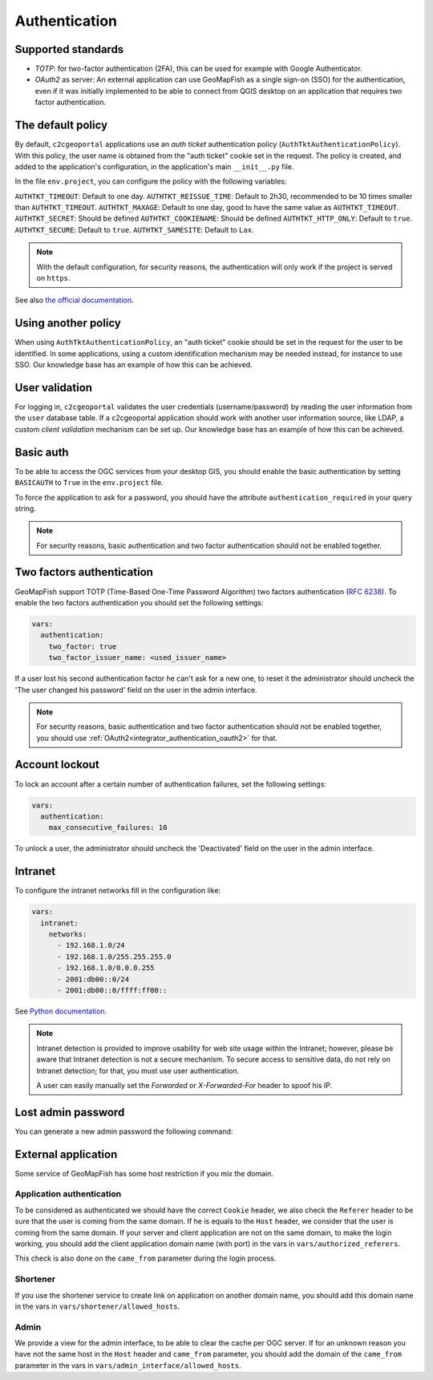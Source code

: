 Authentication
--------------

~~~~~~~~~~~~~~~~~~~
Supported standards
~~~~~~~~~~~~~~~~~~~

- `TOTP`: for two-factor authentication (2FA), this can be used for example with Google Authenticator.
- `OAuth2` as server: An external application can use GeoMapFish as a single sign-on (SSO) for the
  authentication, even if it was initially implemented to be able to connect from QGIS desktop on an
  application that requires two factor authentication.

~~~~~~~~~~~~~~~~~~
The default policy
~~~~~~~~~~~~~~~~~~

By default, ``c2cgeoportal`` applications use an *auth ticket* authentication
policy (``AuthTktAuthenticationPolicy``). With this policy, the user name is
obtained from the "auth ticket" cookie set in the request.
The policy is created, and added to the application's configuration, in the
application's main ``__init__.py`` file.

In the file ``env.project``, you can configure the policy with the following variables:

``AUTHTKT_TIMEOUT``: Default to one day.
``AUTHTKT_REISSUE_TIME``: Default to 2h30, recommended to be 10 times smaller than ``AUTHTKT_TIMEOUT``.
``AUTHTKT_MAXAGE``: Default to one day, good to have the same value as ``AUTHTKT_TIMEOUT``.
``AUTHTKT_SECRET``: Should be defined
``AUTHTKT_COOKIENAME``: Should be defined
``AUTHTKT_HTTP_ONLY``: Default to ``true``.
``AUTHTKT_SECURE``: Default to ``true``.
``AUTHTKT_SAMESITE``: Default to ``Lax``.

.. note::

   With the default configuration, for security reasons, the authentication will only work if the project is
   served on ``https``.

See also `the official documentation <https://docs.pylonsproject.org/projects/pyramid/en/latest/api/authentication.html#pyramid.authentication.AuthTktAuthenticationPolicy>`_.


~~~~~~~~~~~~~~~~~~~~
Using another policy
~~~~~~~~~~~~~~~~~~~~

When using ``AuthTktAuthenticationPolicy``, an "auth ticket" cookie should be
set in the request for the user to be identified. In some applications, using
a custom identification mechanism may be needed instead, for instance to use SSO.
Our knowledge base has an example of how this can be achieved.

~~~~~~~~~~~~~~~
User validation
~~~~~~~~~~~~~~~

For logging in, ``c2cgeoportal`` validates the user credentials
(username/password) by reading the user information from the ``user`` database
table. If a c2cgeoportal application should work with another user information
source, like LDAP, a custom *client validation* mechanism can be set up.
Our knowledge base has an example of how this can be achieved.

~~~~~~~~~~
Basic auth
~~~~~~~~~~

To be able to access the OGC services from your desktop GIS, you should enable the basic authentication
by setting ``BASICAUTH`` to ``True`` in the ``env.project`` file.

To force the application to ask for a password, you should have the attribute ``authentication_required``
in your query string.

.. note::

   For security reasons, basic authentication and two factor authentication should not be enabled together.

~~~~~~~~~~~~~~~~~~~~~~~~~~
Two factors authentication
~~~~~~~~~~~~~~~~~~~~~~~~~~

GeoMapFish support TOTP (Time-Based One-Time Password Algorithm) two factors authentication
(`RFC 6238 <https://tools.ietf.org/html/rfc6238>`_).
To enable the two factors authentication you should set the following settings:

.. code:: yaml

   vars:
     authentication:
       two_factor: true
       two_factor_issuer_name: <used_issuer_name>

If a user lost his second authentication factor he can't ask for a new one, to reset it the administrator
should uncheck the 'The user changed his password' field on the user in the admin interface.

.. note::

   For security reasons, basic authentication and two factor authentication should not be enabled together,
   you should use :ref:`OAuth2<integrator_authentication_oauth2>` for that.

~~~~~~~~~~~~~~~
Account lockout
~~~~~~~~~~~~~~~

To lock an account after a certain number of authentication failures, set the following settings:

.. code:: yaml

   vars:
     authentication:
       max_consecutive_failures: 10

To unlock a user, the administrator should uncheck the 'Deactivated' field on the user in the
admin interface.

~~~~~~~~
Intranet
~~~~~~~~

To configure the intranet networks fill in the configuration like:

.. code:: yaml

   vars:
     intranet:
       networks:
         - 192.168.1.0/24
         - 192.168.1.0/255.255.255.0
         - 192.168.1.0/0.0.0.255
         - 2001:db00::0/24
         - 2001:db00::0/ffff:ff00::

See `Python documentation <https://docs.python.org/3.4/library/ipaddress.html#ipaddress.IPv4Network>`_.

.. note::

   Intranet detection is provided to improve usability for web site usage within the Intranet;
   however, please be aware that Intranet detection is not a secure mechanism. To secure access to sensitive
   data, do not rely on Intranet detection; for that, you must use user authentication.

   A user can easily manually set the `Forwarded` or `X-Forwarded-For` header to spoof his IP.

~~~~~~~~~~~~~~~~~~~
Lost admin password
~~~~~~~~~~~~~~~~~~~

You can generate a new admin password the following command:

.. argparse::
   :ref: c2cgeoportal_geoportal.scripts.manage_users.get_argparser
   :prog: docker compose exec geoportal manage-users

~~~~~~~~~~~~~~~~~~~~
External application
~~~~~~~~~~~~~~~~~~~~

Some service of GeoMapFish has some host restriction if you mix the domain.

Application authentication
~~~~~~~~~~~~~~~~~~~~~~~~~~

To be considered as authenticated we should have the correct ``Cookie`` header,
we also check the ``Referer`` header to be sure that the user is coming from the same domain.
If he is equals to the ``Host`` header, we consider that the user is coming from the same domain.
If your server and client application are not on the same domain, to make the login working,
you should add the client application domain name (with port) in the vars in ``vars/authorized_referers``.

This check is also done on the ``came_from`` parameter during the login process.

Shortener
~~~~~~~~~

If you use the shortener service to create link on application on another domain name, you should add
this domain name in the vars in ``vars/shortener/allowed_hosts``.

Admin
~~~~~

We provide a view for the admin interface, to be able to clear the cache per OGC server.
If for an unknown reason you have not the same host in the ``Host`` header and ``came_from`` parameter, you should
add the domain of the ``came_from`` parameter in the vars in ``vars/admin_interface/allowed_hosts``.
